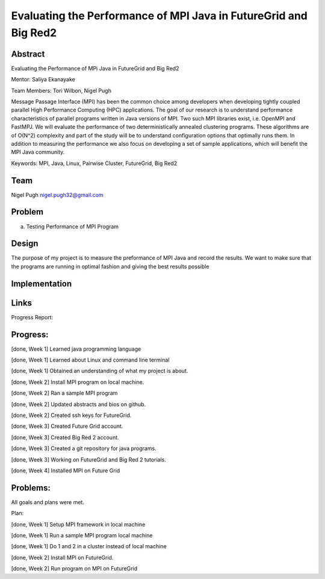 Evaluating the Performance of MPI Java in FutureGrid and Big Red2
======================================================================

Abstract
---------------------------------------------------------------------
Evaluating the Performance of MPi Java in FutureGrid and Big Red2

Mentor:  Saliya Ekanayake

Team Members: Tori Wilbon, Nigel Pugh


Message Passage Interface (MPI) has been the common choice among developers
when developing tightly coupled parallel High Performance Computing (HPC) applications. 
The goal of our research is to understand performance characteristics of parallel programs
written in Java versions of MPI. Two such MPI libraries exist, i.e. OpenMPI and FastMPJ.
We will evaluate the performance of two deterministically annealed clustering programs. 
These algorithms are of O(N^2) complexity and part of the study will be to understand configuration options 
that optimally runs them. In addition to measuring the performance we also focus on developing 
a set of sample applications, which will benefit the MPI Java community.

Keywords: MPI, Java, Linux, Pairwise Cluster, FutureGrid, Big Red2







Team
----------------------------------------------------------------------



Nigel Pugh
nigel.pugh32@gmail.com


Problem
----------------------------------------------------------------------

a) Testing Performance of MPI Program





Design 
----------------------------------------------------------------------

The purpose of my project is to measure the preformance of MPI Java and record the results. We want to make sure that the programs are running in optimal fashion and giving the best results possible

Implementation
----------------------------------------------------------------------


Links
----------------------------------------------------------------------


Progress Report:


Progress:
---------------------------------------------------------------------- 
[done, Week 1] Learned java programming language

[done, Week 1] Learned about Linux and command line terminal

[done, Week 1] Obtained an understanding of what my project is about.

[done, Week 2] Install MPI program on local machine.

[done, Week 2] Ran a sample MPI program

[done, Week 2] Updated abstracts and bios on github.

[done, Week 2] Created ssh keys for FutureGrid.

[done, Week 3] Created Future Grid account.

[done, Week 3] Created Big Red 2 account.

[done, Week 3] Created a git repository for java programs.

[done, Week 3] Working on FutureGrid and Big Red 2 tutorials.

[done, Week 4] Installed MPI on Future Grid

Problems:
----------------------------------------------------------------------
All goals and plans were met.

Plan:

[done, Week 1] Setup MPI framework in local machine

[done, Week 1] Run a sample MPI program local machine

[done, Week 1] Do 1 and 2 in a cluster instead of local machine

[done, Week 2] Install MPI on FutureGrid.

[done, Week 2] Run program on MPI on FutureGrid
